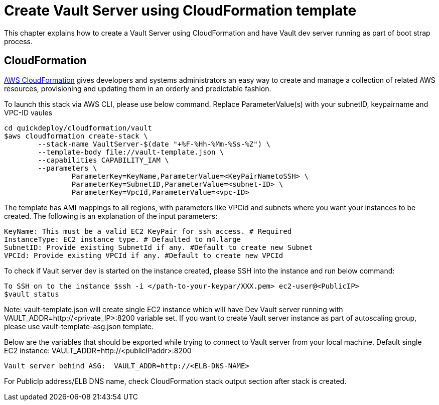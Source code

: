 = Create Vault Server using CloudFormation template

This chapter explains how to create a Vault Server using CloudFormation and have Vault dev server running as part of boot strap process.

== CloudFormation

https://aws.amazon.com/cloudformation/[AWS CloudFormation] gives developers and systems administrators an easy way to create and manage a collection of related AWS resources, provisioning and updating them in an orderly and predictable fashion.

To launch this stack via AWS CLI, please use below command. Replace ParameterValue(s) with your subnetID, keypairname and VPC-ID vaules

	cd quickdeploy/cloudformation/vault
	$aws cloudformation create-stack \
		--stack-name VaultServer-$(date "+%F-%Hh-%Mm-%Ss-%Z") \
		--template-body file://vault-template.json \
		--capabilities CAPABILITY_IAM \
		--parameters \
			ParameterKey=KeyName,ParameterValue=<KeyPairNametoSSH> \
			ParameterKey=SubnetID,ParameterValue=<subnet-ID> \
			ParameterKey=VpcId,ParameterValue=<vpc-ID>

The template has AMI mappings to all regions, with parameters like VPCid and subnets where you want your instances to be created. 
The following is an explanation of the input parameters:

	KeyName: This must be a valid EC2 KeyPair for ssh access. # Required
	InstanceType: EC2 instance type. # Defaulted to m4.large
	SubnetID: Provide existing SubnetId if any. #Default to create new Subnet
	VPCId: Provide existing VPCId if any. #Default to create new VPCId
	
To check if Vault server dev is started on the instance created, please SSH into the instance and run below command:

	
	To SSH on to the instance $ssh -i </path-to-your-keypar/XXX.pem> ec2-user@<PublicIP>
	$vault status

Note: vault-template.json will create single EC2 instance which will have Dev Vault server running with VAULT_ADDR=http://<private_IP>:8200 variable set.  If you want to create Vault server instance as part of autoscaling group, please use vault-template-asg.json template. 

Below are the variables that should be exported while trying to connect to Vault server from your local machine. 
	Default single EC2 instance: VAULT_ADDR=http://<publicIPaddr>:8200
	
	Vault server behind ASG:  VAULT_ADDR=http://<ELB-DNS-NAME> 
	
For PublicIp address/ELB DNS name, check CloudFormation stack output section after stack is created.

